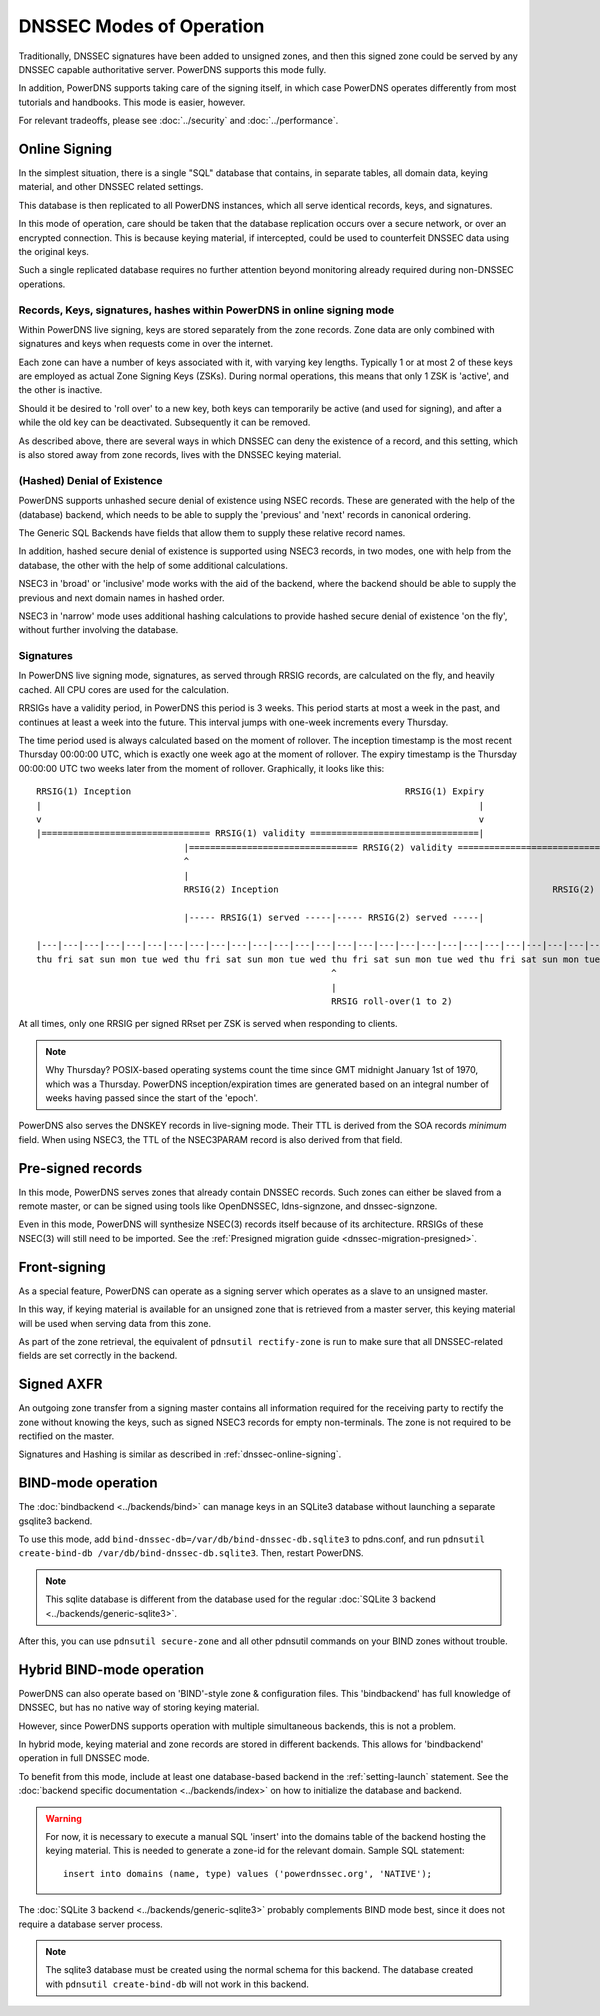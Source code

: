DNSSEC Modes of Operation
=========================

Traditionally, DNSSEC signatures have been added to unsigned zones, and
then this signed zone could be served by any DNSSEC capable
authoritative server. PowerDNS supports this mode fully.

In addition, PowerDNS supports taking care of the signing itself, in
which case PowerDNS operates differently from most tutorials and
handbooks. This mode is easier, however.

For relevant tradeoffs, please see :doc:`../security` and
:doc:`../performance`.

.. _dnssec-online-signing:

Online Signing
--------------

In the simplest situation, there is a single "SQL" database that
contains, in separate tables, all domain data, keying material, and other
DNSSEC related settings.

This database is then replicated to all PowerDNS instances, which all
serve identical records, keys, and signatures.

In this mode of operation, care should be taken that the database
replication occurs over a secure network, or over an encrypted
connection. This is because keying material, if intercepted, could be
used to counterfeit DNSSEC data using the original keys.

Such a single replicated database requires no further attention beyond
monitoring already required during non-DNSSEC operations.

Records, Keys, signatures, hashes within PowerDNS in online signing mode
~~~~~~~~~~~~~~~~~~~~~~~~~~~~~~~~~~~~~~~~~~~~~~~~~~~~~~~~~~~~~~~~~~~~~~~~

Within PowerDNS live signing, keys are stored separately from the zone
records. Zone data are only combined with signatures and keys when
requests come in over the internet.

Each zone can have a number of keys associated with it, with varying key
lengths. Typically 1 or at most 2 of these keys are employed as actual
Zone Signing Keys (ZSKs). During normal operations, this means that only
1 ZSK is 'active', and the other is inactive.

Should it be desired to 'roll over' to a new key, both keys can
temporarily be active (and used for signing), and after a while the old
key can be deactivated. Subsequently it can be removed.

As described above, there are several ways in which DNSSEC can deny the
existence of a record, and this setting, which is also stored away from zone
records, lives with the DNSSEC keying material.

(Hashed) Denial of Existence
~~~~~~~~~~~~~~~~~~~~~~~~~~~~

PowerDNS supports unhashed secure denial of existence using NSEC
records. These are generated with the help of the (database) backend,
which needs to be able to supply the 'previous' and 'next' records in
canonical ordering.

The Generic SQL Backends have fields that allow them to supply these
relative record names.

In addition, hashed secure denial of existence is supported using NSEC3
records, in two modes, one with help from the database, the other with
the help of some additional calculations.

NSEC3 in 'broad' or 'inclusive' mode works with the aid of the backend,
where the backend should be able to supply the previous and next domain
names in hashed order.

NSEC3 in 'narrow' mode uses additional hashing calculations to provide
hashed secure denial of existence 'on the fly', without further
involving the database.

.. _dnssec-signatures:

Signatures
~~~~~~~~~~

In PowerDNS live signing mode, signatures, as served through RRSIG
records, are calculated on the fly, and heavily cached. All CPU cores
are used for the calculation.

RRSIGs have a validity period, in PowerDNS this period is 3 weeks.
This period starts at most a week in the past, and continues at least a week into the future.
This interval jumps with one-week increments every Thursday.

The time period used is always calculated based on the moment of rollover.
The inception timestamp is the most recent Thursday 00:00:00 UTC, which is exactly one week ago at the moment of rollover.
The expiry timestamp is the Thursday 00:00:00 UTC two weeks later from the moment of rollover.
Graphically, it looks like this::

  RRSIG(1) Inception                                                    RRSIG(1) Expiry
  |                                                                                   |
  v                                                                                   v
  |================================ RRSIG(1) validity ================================|
                              |================================ RRSIG(2) validity ================================|
                              ^                                                                                   ^
                              |                                                                                   |
                              RRSIG(2) Inception                                                    RRSIG(2) Expiry

                              |----- RRSIG(1) served -----|----- RRSIG(2) served -----|

  |---|---|---|---|---|---|---|---|---|---|---|---|---|---|---|---|---|---|---|---|---|---|---|---|---|---|---|---|
  thu fri sat sun mon tue wed thu fri sat sun mon tue wed thu fri sat sun mon tue wed thu fri sat sun mon tue wed thu
                                                          ^
                                                          |
                                                          RRSIG roll-over(1 to 2)

At all times, only one RRSIG per signed RRset per ZSK is served when responding to clients.

.. note::
  Why Thursday? POSIX-based operating systems count the time
  since GMT midnight January 1st of 1970, which was a Thursday. PowerDNS
  inception/expiration times are generated based on an integral number of
  weeks having passed since the start of the 'epoch'.

PowerDNS also serves the DNSKEY records in live-signing mode. Their TTL
is derived from the SOA records *minimum* field. When using NSEC3, the
TTL of the NSEC3PARAM record is also derived from that field.

Pre-signed records
------------------

In this mode, PowerDNS serves zones that already contain DNSSEC records.
Such zones can either be slaved from a remote master, or can be signed
using tools like OpenDNSSEC, ldns-signzone, and dnssec-signzone.

Even in this mode, PowerDNS will synthesize NSEC(3) records itself
because of its architecture. RRSIGs of these NSEC(3) will still need to
be imported. See the :ref:`Presigned migration guide <dnssec-migration-presigned>`.

Front-signing
-------------

As a special feature, PowerDNS can operate as a signing server which
operates as a slave to an unsigned master.

In this way, if keying material is available for an unsigned zone that
is retrieved from a master server, this keying material will be used
when serving data from this zone.

As part of the zone retrieval, the equivalent of
``pdnsutil rectify-zone`` is run to make sure that all DNSSEC-related
fields are set correctly in the backend.

Signed AXFR
-----------

An outgoing zone transfer from a signing master contains all information
required for the receiving party to rectify the zone without knowing the
keys, such as signed NSEC3 records for empty non-terminals. The zone is
not required to be rectified on the master.

Signatures and Hashing is similar as described in :ref:`dnssec-online-signing`.

.. _dnssec-modes-bind-mode:

BIND-mode operation
-------------------

The :doc:`bindbackend <../backends/bind>` can manage keys in an
SQLite3 database without launching a separate gsqlite3 backend.

To use this mode, add
``bind-dnssec-db=/var/db/bind-dnssec-db.sqlite3`` to pdns.conf, and run
``pdnsutil create-bind-db /var/db/bind-dnssec-db.sqlite3``. Then,
restart PowerDNS.

.. note::
  This sqlite database is different from the database used for the regular :doc:`SQLite 3 backend <../backends/generic-sqlite3>`.

After this, you can use ``pdnsutil secure-zone`` and all other pdnsutil
commands on your BIND zones without trouble.

.. _dnssec-modes-hybrid-bind:

Hybrid BIND-mode operation
--------------------------

PowerDNS can also operate based on 'BIND'-style zone & configuration
files. This 'bindbackend' has full knowledge of DNSSEC, but has no
native way of storing keying material.

However, since PowerDNS supports operation with multiple simultaneous
backends, this is not a problem.

In hybrid mode, keying material and zone records are stored in different
backends. This allows for 'bindbackend' operation in full DNSSEC mode.

To benefit from this mode, include at least one database-based backend
in the :ref:`setting-launch` statement. See the :doc:`backend specific documentation <../backends/index>`
on how to initialize the database and backend.

.. warning::
  For now, it is necessary to execute a manual SQL 'insert'
  into the domains table of the backend hosting the keying material. This
  is needed to generate a zone-id for the relevant domain. Sample SQL
  statement::

      insert into domains (name, type) values ('powerdnssec.org', 'NATIVE');

The :doc:`SQLite 3 backend <../backends/generic-sqlite3>` probably complements BIND mode best, since it does not require a database server process.

.. note::
  The sqlite3 database must be created using the normal schema for this backend.
  The database created with ``pdnsutil create-bind-db`` will not work in this backend.
